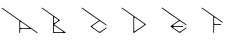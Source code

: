 SplineFontDB: 3.2
FontName: Untitled1
FullName: Untitled1
FamilyName: Untitled1
Weight: Regular
Copyright: Copyright (c) 2023, ogu-h
UComments: "2023-8-27: Created with FontForge (http://fontforge.org)"
Version: 001.000
ItalicAngle: 0
UnderlinePosition: -100
UnderlineWidth: 50
Ascent: 800
Descent: 200
InvalidEm: 0
LayerCount: 2
Layer: 0 0 "+gMyXYgAA" 1
Layer: 1 0 "+Uk2XYgAA" 0
XUID: [1021 9 -1810624738 3068]
OS2Version: 0
OS2_WeightWidthSlopeOnly: 0
OS2_UseTypoMetrics: 1
CreationTime: 1693078579
ModificationTime: 1693144846
OS2TypoAscent: 0
OS2TypoAOffset: 1
OS2TypoDescent: 0
OS2TypoDOffset: 1
OS2TypoLinegap: 0
OS2WinAscent: 0
OS2WinAOffset: 1
OS2WinDescent: 0
OS2WinDOffset: 1
HheadAscent: 0
HheadAOffset: 1
HheadDescent: 0
HheadDOffset: 1
OS2Vendor: 'PfEd'
DEI: 91125
Encoding: ISO8859-1
UnicodeInterp: none
NameList: AGL For New Fonts
DisplaySize: -48
AntiAlias: 1
FitToEm: 0
WinInfo: 48 16 4
BeginChars: 256 6

StartChar: A
Encoding: 65 65 0
Width: 1000
Flags: H
LayerCount: 2
Fore
SplineSet
724.586914062 140.603515625 m 2
 727.169921875 138.794921875 728.8515625 135.801757812 728.8515625 132.412109375 c 0
 728.8515625 126.892578125 724.370117188 122.412109375 718.8515625 122.412109375 c 2
 528.416015625 122.412109375 l 2
 514.618164062 122.412109375 503.416015625 133.614257812 503.416015625 147.412109375 c 2
 503.416015625 147.412109375 503.41796875 261.87109375 503.416015625 261.8515625 c 1
 503.416015625 265.317382812 504.444335938 268.836914062 506.581054688 271.889648438 c 0
 512.12109375 279.80078125 523.041992188 281.7265625 530.954101562 276.186523438 c 2
 724.586914062 140.603515625 l 2
528.420898438 102.491210938 m 2
 779.104492188 102.491210938 l 1
 779.104492188 102.491210938 922.8828125 1.896484375 922.826171875 1.814453125 c 1
 779.104492188 102.391601562 l 2
 779.076171875 102.400390625 528.420898438 102.391601562 528.420898438 102.391601562 c 2
 514.678710938 102.391601562 503.470703125 91.18359375 503.470703125 77.44140625 c 2
 503.470703125 4.953125 l 2
 503.37890625 4.8125 503.37890625 4.8125 503.37890625 77.44140625 c 0
 503.37890625 91.23828125 514.624023438 102.491210938 528.420898438 102.491210938 c 2
936.6796875 4.3251953125 m 2
 936.666992188 4.306640625 936.776367188 4.287109375 936.762695312 4.2685546875 c 0
 934.842773438 1.44921875 936.6796875 4.3251953125 936.6796875 4.3251953125 c 2
934.251953125 18.123046875 m 1
 53.2333984375 635.110351562 53.2333984375 635.110351562 55.79296875 633.439453125 c 2
 934.30859375 18.205078125 l 2
 937.086914062 16.2724609375 934.251953125 18.123046875 934.251953125 18.123046875 c 1
50.0390625 635.1796875 m 1
 46.896484375 635.129882812 43.8154296875 633.643554688 41.7587890625 630.887695312 c 1
 43.7529296875 633.728515625 46.865234375 635.229492188 50.0390625 635.1796875 c 1
483.4296875 309.513671875 m 2
 483.4296875 234.8125 483.416992188 13.826171875 483.451171875 10.83984375 c 1
 483.451171875 309.431640625 l 2
 483.4296875 309.47265625 44.212890625 616.951171875 44.26953125 617.033203125 c 1
 483.4296875 309.513671875 l 2
528.416015625 102.412109375 m 2
 779.129882812 102.412109375 l 1
 922.806640625 1.80859375 l 1
 927.328125 -1.357421875 933.568359375 -0.2568359375 936.734375 4.2646484375 c 0
 939.899414062 8.78515625 938.798828125 15.025390625 934.278320312 18.19140625 c 2
 55.7353515625 633.353515625 l 0
 51.21484375 636.51953125 44.974609375 635.418945312 41.80859375 630.897460938 c 0
 38.642578125 626.376953125 39.7431640625 620.135742188 44.2646484375 616.970703125 c 2
 483.416015625 309.47265625 l 1
 483.416015625 23.837890625 l 1
 483.416015625 23.837890625 483.416992188 10.8984375 483.416015625 10.884765625 c 0
 483.416015625 7.330078125 485.154296875 3.857421875 488.350585938 1.7705078125 c 0
 493.381835938 -1.513671875 500.131835938 -0.095703125 503.416015625 4.9345703125 c 2
 503.416015625 77.412109375 l 2
 503.416015625 91.2099609375 514.618164062 102.412109375 528.416015625 102.412109375 c 2
EndSplineSet
EndChar

StartChar: B
Encoding: 66 66 1
Width: 1000
Flags: H
LayerCount: 2
Fore
SplineSet
567.897460938 20 m 2
 366.999023438 20 l 2
 355.9609375 20 346.999023438 28.9619140625 346.999023438 40 c 2
 346.999023438 40 347 168.083984375 346.999023438 168.068359375 c 1
 346.999023438 171.0390625 347.879882812 174.055664062 349.711914062 176.671875 c 0
 354.459960938 183.453125 363.821289062 185.103515625 370.602539062 180.35546875 c 2
 370.602539062 180.35546875 573.624023438 38.197265625 573.6328125 38.19140625 c 0
 576.216796875 36.3828125 577.897460938 33.3896484375 577.897460938 30 c 0
 577.897460938 24.48046875 573.416992188 20 567.897460938 20 c 2
445.392578125 303.329101562 m 2
 445.392578125 303.329101562 370.587890625 250.952148438 370.602539062 250.9609375 c 1
 368.168945312 249.256835938 365.192382812 248.248046875 361.999023438 248.248046875 c 0
 353.719726562 248.248046875 346.999023438 254.96875 346.999023438 263.248046875 c 2
 346.999023438 263.248046875 347 376.193359375 346.999023438 376.176757812 c 1
 346.999023438 379.147460938 347.879882812 382.1640625 349.711914062 384.780273438 c 0
 354.459960938 391.561523438 363.821289062 393.212890625 370.602539062 388.463867188 c 2
 370.602539062 388.463867188 445.40234375 336.092773438 445.392578125 336.095703125 c 1
 447.251953125 334.793945312 448.927734375 333.149414062 450.303710938 331.18359375 c 0
 456.635742188 322.141601562 454.434570312 309.66015625 445.392578125 303.329101562 c 2
360.8828125 219.809570312 m 0
 493.564453125 312.74609375 494.700195312 314.328125 494.448242188 313.977539062 c 0
 493.760742188 312.99609375 492.879882812 312.114257812 491.994140625 311.524414062 c 2
 360.939453125 219.727539062 l 1
 360.977539062 219.754882812 360.84375 219.782226562 360.8828125 219.809570312 c 0
491.9375 327.833007812 m 1
 55.70703125 633.301757812 l 1
 55.7255859375 633.288085938 55.7451171875 633.397460938 55.763671875 633.383789062 c 2
 491.994140625 327.915039062 l 2
 494.772460938 325.982421875 491.9375 327.833007812 491.9375 327.833007812 c 1
41.8115234375 630.872070312 m 1
 41.82421875 630.891601562 41.7158203125 630.911132812 41.7294921875 630.9296875 c 0
 43.72265625 633.70703125 41.8115234375 630.872070312 41.8115234375 630.872070312 c 1
327.052734375 10.0029296875 m 2
 327.052734375 0.5771484375 336.985351562 0.1328125 336.985351562 -0.0087890625 c 1
 331.489257812 -0.0087890625 326.974609375 4.408203125 326.974609375 10.0029296875 c 2
 326.974609375 418.946289062 l 2
 326.953125 418.987304688 44.28125 616.895507812 44.28125 616.895507812 c 1
 138.399414062 551.280273438 232.819335938 484.926757812 327.052734375 419.028320312 c 2
 327.052734375 10.0029296875 l 2
637.112304688 18.24609375 m 0
 644.1875 13.169921875 644.1875 13.169921875 360.8828125 211.524414062 c 0
 360.381835938 211.82421875 360.381835938 211.82421875 359.680664062 212.866210938 c 1
 360.368164062 212.005859375 360.368164062 212.005859375 637.112304688 18.24609375 c 0
491.959960938 311.520507812 m 2
 492.889648438 312.171875 493.727539062 312.994140625 494.416015625 313.9765625 c 0
 497.58203125 318.497070312 496.481445312 324.73828125 491.959960938 327.904296875 c 2
 55.7353515625 633.3515625 l 1
 51.21484375 636.517578125 44.974609375 635.416992188 41.80859375 630.895507812 c 0
 38.642578125 626.375 39.7431640625 620.133789062 44.2646484375 616.96875 c 2
 326.999023438 418.99609375 l 1
 326.999023438 10 l 0
 326.999023438 4.48046875 331.479492188 -0 336.999023438 -0 c 2
 336.999023438 -0 631.318359375 0.0009765625 631.329101562 -0 c 0
 634.483398438 0 637.576171875 1.4873046875 639.520507812 4.2646484375 c 0
 642.686523438 8.78515625 641.5859375 15.025390625 637.065429688 18.19140625 c 2
 637.065429688 18.19140625 360.900390625 211.5625 360.903320312 211.5625 c 1
 360.438476562 211.887695312 360.01953125 212.298828125 359.67578125 212.790039062 c 0
 358.092773438 215.05078125 358.642578125 218.170898438 360.903320312 219.75390625 c 2
 491.959960938 311.520507812 l 2
EndSplineSet
EndChar

StartChar: C
Encoding: 67 67 2
Width: 1000
Flags: H
LayerCount: 2
Fore
SplineSet
44.189453125 616.951171875 m 1
 109.827148438 567.03125 474.8125 315.646484375 474.8125 315.5078125 c 1
 470.758789062 318.42578125 44.189453125 616.951171875 44.189453125 616.951171875 c 1
421.969726562 278.5703125 m 1
 452.186523438 299.702148438 474.755859375 315.486328125 474.755859375 315.486328125 c 1
 474.7265625 315.5078125 421.969726562 278.5703125 421.969726562 278.5703125 c 1
421.969726562 278.5703125 m 1
 268.212890625 171.037109375 l 1
 268.212890625 171.037109375 360.774414062 235.772460938 421.969726562 278.5703125 c 1
268.26953125 154.630859375 m 1
 486.53125 1.896484375 l 1
 458.165039062 21.625 458.165039062 21.625 268.212890625 154.548828125 c 0
 265.440429688 156.477539062 268.26953125 154.630859375 268.26953125 154.630859375 c 1
497.899414062 1.896484375 m 1
 662.353515625 117.033203125 l 1
 655.002929688 111.764648438 655.002929688 111.764648438 497.958007812 1.814453125 c 0
 496.2265625 0.564453125 497.899414062 1.896484375 497.899414062 1.896484375 c 1
664.782226562 130.830078125 m 2
 664.809570312 130.791015625 664.836914062 130.927734375 664.864257812 130.888671875 c 0
 666.110351562 129.151367188 664.782226562 130.830078125 664.782226562 130.830078125 c 2
469.24609375 38.322265625 m 1
 338.970703125 129.629882812 311.092773438 149.16796875 307.555664062 152.705078125 c 1
 308.475585938 151.447265625 310.55078125 150.051757812 311.921875 148.478515625 c 2
 469.24609375 38.322265625 l 1
469.24609375 287.263671875 m 0
 470.819335938 288.365234375 264.290039062 143.7109375 311.865234375 177.189453125 c 0
 410.772460938 246.443359375 410.772460938 246.443359375 469.24609375 287.263671875 c 0
650.927734375 192.146484375 m 1
 605.716796875 223.883789062 560.098632812 255.584960938 515.14453125 287.345703125 c 1
 515.14453125 287.345703125 650.984375 192.228515625 650.927734375 192.146484375 c 1
664.782226562 194.657226562 m 2
 664.768554688 194.638671875 664.877929688 194.619140625 664.864257812 194.600585938 c 0
 662.935546875 191.828125 664.782226562 194.657226562 664.782226562 194.657226562 c 2
50.0576171875 635.1796875 m 1
 46.91015625 635.129882812 43.7919921875 633.643554688 41.7353515625 630.887695312 c 1
 43.73046875 633.728515625 46.87890625 635.229492188 50.0576171875 635.1796875 c 1
44.2646484375 616.970703125 m 2
 474.760742188 315.534179688 l 1
 474.760742188 315.534179688 268.280273438 170.95703125 268.28515625 170.958984375 c 1
 267.35546875 170.307617188 266.517578125 169.485351562 265.829101562 168.502929688 c 0
 262.6640625 163.981445312 263.763671875 157.741210938 268.28515625 154.575195312 c 2
 268.28515625 154.575195312 486.454101562 1.8095703125 486.458984375 1.80859375 c 0
 489.805664062 -0.53515625 494.392578125 -0.6689453125 497.930664062 1.80859375 c 2
 662.396484375 116.96875 l 0
 666.916992188 120.133789062 668.017578125 126.375 664.8515625 130.895507812 c 0
 661.686523438 135.416992188 655.4453125 136.517578125 650.924804688 133.3515625 c 2
 650.924804688 133.3515625 515.157226562 38.27734375 515.137695312 38.2724609375 c 0
 501.751953125 28.8994140625 483.405273438 28.3623046875 469.251953125 38.2724609375 c 2
 469.251953125 38.2724609375 311.919921875 148.43359375 311.927734375 148.431640625 c 1
 310.301757812 149.5703125 308.834960938 151.009765625 307.630859375 152.729492188 c 0
 302.090820312 160.641601562 304.016601562 171.5625 311.927734375 177.102539062 c 2
 311.927734375 177.102539062 469.232421875 287.256835938 469.251953125 287.26171875 c 0
 482.637695312 296.633789062 500.984375 297.171875 515.137695312 287.26171875 c 2
 650.924804688 192.182617188 l 1
 655.4453125 189.016601562 661.686523438 190.1171875 664.8515625 194.637695312 c 0
 668.017578125 199.159179688 666.916992188 205.399414062 662.396484375 208.565429688 c 2
 55.7353515625 633.353515625 l 0
 51.21484375 636.51953125 44.974609375 635.418945312 41.80859375 630.897460938 c 0
 38.642578125 626.376953125 39.7431640625 620.135742188 44.2646484375 616.970703125 c 2
EndSplineSet
EndChar

StartChar: D
Encoding: 68 68 3
Width: 1000
Flags: H
LayerCount: 2
Fore
SplineSet
354.677734375 58.0244140625 m 2
 354.677734375 213.084960938 l 1
 354.677734375 213.084960938 354.678710938 370.81640625 354.677734375 370.799804688 c 1
 354.677734375 373.770507812 355.55859375 376.787109375 357.390625 379.403320312 c 0
 362.138671875 386.185546875 371.5 387.8359375 378.28125 383.086914062 c 2
 378.28125 383.086914062 601.633789062 226.698242188 601.625976562 226.69921875 c 1
 603.020507812 225.723632812 604.27734375 224.490234375 605.309570312 223.015625 c 0
 610.05859375 216.234375 608.407226562 206.873046875 601.625976562 202.125 c 2
 601.625976562 202.125 378.266601562 45.728515625 378.28125 45.7373046875 c 1
 375.84765625 44.033203125 372.87109375 43.0244140625 369.677734375 43.0244140625 c 0
 361.399414062 43.0244140625 354.677734375 49.74609375 354.677734375 58.0244140625 c 2
350.443359375 1.7822265625 m 1
 386.048828125 25.2822265625 645.283203125 208.182617188 642.337890625 206.176757812 c 0
 350.443359375 1.7822265625 l 1
644.806640625 220.154296875 m 2
 644.028320312 221.12890625 643.252929688 221.90234375 642.28125 222.583007812 c 0
 533.815429688 298.528320312 49.7587890625 637.380859375 55.716796875 633.407226562 c 2
 642.337890625 222.665039062 l 2
 643.319335938 221.978515625 644.106445312 221.189453125 644.889648438 220.2109375 c 0
 646.095703125 218.439453125 644.806640625 220.154296875 644.806640625 220.154296875 c 2
41.8623046875 630.896484375 m 1
 41.875 630.915039062 41.7666015625 630.934570312 41.7802734375 630.953125 c 0
 43.708984375 633.7265625 41.8623046875 630.896484375 41.8623046875 630.896484375 c 1
44.291015625 617.000976562 m 1
 334.720703125 413.680664062 l 1
 334.720703125 10.0263671875 l 2
 334.720703125 4.4873046875 339.211914062 0.017578125 344.653320312 -0.0322265625 c 1
 339.15625 -0.08203125 334.642578125 4.4326171875 334.642578125 10.0263671875 c 2
 334.642578125 413.598632812 l 2
 334.62109375 413.639648438 44.234375 616.918945312 44.234375 616.918945312 c 2
 41.4560546875 618.8515625 44.291015625 617.000976562 44.291015625 617.000976562 c 1
350.413085938 1.80859375 m 2
 642.344726562 206.220703125 l 2
 646.865234375 209.38671875 647.965820312 215.626953125 644.799804688 220.1484375 c 0
 644.112304688 221.130859375 643.2734375 221.953125 642.344726562 222.603515625 c 1
 642.349609375 222.602539062 55.7353515625 633.3515625 55.7353515625 633.3515625 c 2
 51.21484375 636.517578125 44.974609375 635.416992188 41.80859375 630.895507812 c 0
 38.642578125 626.375 39.7431640625 620.133789062 44.2646484375 616.96875 c 0
 334.677734375 413.619140625 l 1
 334.677734375 10 l 2
 334.677734375 4.48046875 339.158203125 0 344.677734375 0 c 0
 346.806640625 0 348.791015625 0.6728515625 350.413085938 1.80859375 c 2
EndSplineSet
EndChar

StartChar: E
Encoding: 69 69 4
Width: 1000
Flags: H
LayerCount: 2
Fore
SplineSet
44.2724609375 616.944335938 m 1
 109.350585938 567.438476562 473.784179688 316.381835938 473.723632812 316.283203125 c 1
 469.680664062 319.194335938 44.2724609375 616.944335938 44.2724609375 616.944335938 c 1
420.884765625 279.29296875 m 1
 473.666992188 316.26171875 l 1
 473.637695312 316.283203125 420.884765625 279.29296875 420.884765625 279.29296875 c 1
420.884765625 279.29296875 m 1
 266.733398438 171.32421875 l 1
 420.884765625 279.29296875 l 1
266.790039062 155.015625 m 1
 485.442382812 1.890625 l 1
 460.247070312 19.4130859375 460.247070312 19.4130859375 266.733398438 154.932617188 c 0
 263.892578125 156.8671875 266.790039062 155.015625 266.790039062 155.015625 c 1
496.909179688 1.8896484375 m 1
 660.776367188 116.63671875 l 1
 653.489257812 111.412109375 653.489257812 111.412109375 496.965820312 1.80859375 c 0
 495.1875 0.5576171875 496.909179688 1.8896484375 496.909179688 1.8896484375 c 1
663.205078125 130.43359375 m 1
 663.232421875 130.39453125 663.259765625 130.53125 663.287109375 130.491210938 c 0
 664.499023438 128.748046875 663.205078125 130.43359375 663.205078125 130.43359375 c 1
336.711914062 130.40625 m 1
 380.491210938 99.677734375 424.677734375 68.984375 468.198242188 38.234375 c 1
 345.27734375 124.287109375 345.27734375 124.287109375 336.711914062 130.40625 c 1
343.8125 153.068359375 m 2
 336.90625 153.068359375 331.362304688 147.524414062 331.3125 140.619140625 c 1025
567.8359375 173.087890625 m 0
 493.193359375 173.153320312 418.288085938 172.956054688 343.8125 173.188476562 c 1
 567.8359375 173.188476562 l 2
 573.33203125 173.188476562 577.846679688 168.673828125 577.796875 163.177734375 c 1
 577.747070312 168.618164062 573.27734375 173.087890625 567.8359375 173.087890625 c 0
514.153320312 287.94140625 m 2
 514.172851562 287.927734375 514.134765625 288.036132812 514.153320312 288.022460938 c 2
 514.153320312 287.94140625 l 2
663.205078125 195.822265625 m 2
 663.19140625 195.803710938 663.30078125 195.78515625 663.287109375 195.766601562 c 0
 661.3671875 192.946289062 663.205078125 195.822265625 663.205078125 195.822265625 c 2
660.776367188 209.62109375 m 1
 52.1083984375 635.865234375 52.1083984375 635.865234375 55.7548828125 633.43359375 c 2
 660.833007812 209.703125 l 2
 663.60546875 207.7734375 660.776367188 209.62109375 660.776367188 209.62109375 c 1
50.04296875 635.172851562 m 1
 46.8955078125 635.123046875 43.77734375 633.637695312 41.720703125 630.881835938 c 1
 43.7158203125 633.72265625 46.8642578125 635.223632812 50.04296875 635.172851562 c 1
44.2646484375 616.970703125 m 2
 473.719726562 316.262695312 l 1
 473.719726562 316.262695312 266.719726562 171.321289062 266.724609375 171.322265625 c 1
 265.795898438 170.671875 264.95703125 169.849609375 264.26953125 168.8671875 c 0
 261.103515625 164.345703125 262.204101562 158.10546875 266.724609375 154.939453125 c 2
 266.724609375 154.939453125 485.4140625 1.8095703125 485.418945312 1.80859375 c 0
 488.765625 -0.53515625 493.352539062 -0.6689453125 496.890625 1.80859375 c 2
 660.78515625 116.568359375 l 0
 665.305664062 119.734375 666.40625 125.974609375 663.240234375 130.49609375 c 0
 660.075195312 135.016601562 653.833984375 136.1171875 649.313476562 132.951171875 c 2
 649.313476562 132.951171875 514.1171875 38.27734375 514.09765625 38.2724609375 c 0
 500.711914062 28.8994140625 482.365234375 28.3623046875 468.211914062 38.2724609375 c 2
 468.211914062 38.2724609375 336.6640625 130.384765625 336.65234375 130.391601562 c 0
 333.422851562 132.65234375 331.321289062 136.393554688 331.321289062 140.630859375 c 0
 331.321289062 147.530273438 336.922851562 153.130859375 343.821289062 153.130859375 c 2
 567.79296875 153.130859375 l 1
 573.3125 153.130859375 577.79296875 157.612304688 577.79296875 163.130859375 c 0
 577.79296875 168.650390625 573.3125 173.130859375 567.79296875 173.130859375 c 2
 567.79296875 173.130859375 343.834960938 173.131835938 343.821289062 173.130859375 c 0
 339.879882812 173.130859375 336.012695312 174.990234375 333.58203125 178.4609375 c 0
 329.625 184.112304688 331.000976562 191.913085938 336.65234375 195.870117188 c 2
 336.65234375 195.870117188 468.192382812 287.985351562 468.211914062 287.989257812 c 0
 481.59765625 297.362304688 499.944335938 297.899414062 514.09765625 287.989257812 c 2
 649.313476562 193.310546875 l 1
 653.833984375 190.14453125 660.075195312 191.245117188 663.240234375 195.766601562 c 0
 666.40625 200.287109375 665.305664062 206.528320312 660.78515625 209.693359375 c 2
 55.7353515625 633.353515625 l 1
 51.21484375 636.51953125 44.974609375 635.418945312 41.80859375 630.897460938 c 0
 38.642578125 626.376953125 39.7431640625 620.135742188 44.2646484375 616.970703125 c 2
EndSplineSet
EndChar

StartChar: F
Encoding: 70 70 5
Width: 1000
Flags: HO
LayerCount: 2
Fore
SplineSet
332.432617188 9.986328125 m 1026
555.325195312 259.06640625 m 1024
520.364257812 224.811523438 m 2
 372.408203125 224.811523438 l 0
 361.370117188 224.811523438 352.408203125 233.7734375 352.408203125 244.811523438 c 2
 352.408203125 244.811523438 352.41015625 372.405273438 352.408203125 372.388671875 c 1
 352.408203125 375.360351562 353.2890625 378.375976562 355.12109375 380.9921875 c 0
 359.869140625 387.774414062 369.23046875 389.424804688 376.01171875 384.67578125 c 2
 533.381835938 274.484375 l 1
 555.321289062 259.123046875 l 1
 559.841796875 255.95703125 566.083007812 257.057617188 569.248046875 261.578125 c 0
 572.4140625 266.099609375 571.313476562 272.33984375 566.79296875 275.505859375 c 2
 55.7353515625 633.3515625 l 1
 51.21484375 636.517578125 44.974609375 635.416992188 41.80859375 630.895507812 c 0
 38.642578125 626.375 39.7431640625 620.133789062 44.2646484375 616.96875 c 2
 332.408203125 415.208007812 l 1
 332.408203125 10 l 2
 332.408203125 4.48046875 336.889648438 -0 342.408203125 -0 c 0
 347.927734375 -0 352.408203125 4.48046875 352.408203125 10 c 2
 352.408203125 184.811523438 l 1
 352.408203125 195.849609375 361.370117188 204.811523438 372.408203125 204.811523438 c 2
 520.364257812 204.811523438 l 2
 525.883789062 204.811523438 530.364257812 209.291992188 530.364257812 214.811523438 c 0
 530.364257812 220.330078125 525.883789062 224.811523438 520.364257812 224.811523438 c 2
EndSplineSet
EndChar
EndChars
EndSplineFont
